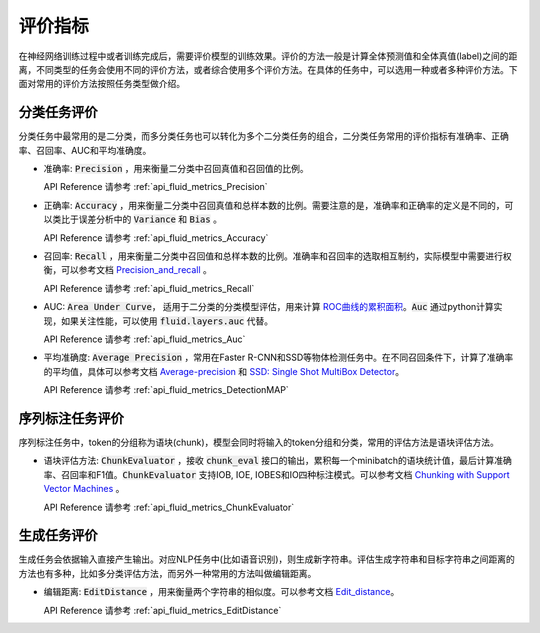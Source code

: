..  _api_guide_metrics:


评价指标
#########
在神经网络训练过程中或者训练完成后，需要评价模型的训练效果。评价的方法一般是计算全体预测值和全体真值(label)之间的距离，不同类型的任务会使用不同的评价方法，或者综合使用多个评价方法。在具体的任务中，可以选用一种或者多种评价方法。下面对常用的评价方法按照任务类型做介绍。

分类任务评价
------------------
分类任务中最常用的是二分类，而多分类任务也可以转化为多个二分类任务的组合，二分类任务常用的评价指标有准确率、正确率、召回率、AUC和平均准确度。

- 准确率: :code:`Precision` ，用来衡量二分类中召回真值和召回值的比例。

  API Reference 请参考 :ref:`api_fluid_metrics_Precision` 

- 正确率: :code:`Accuracy` ，用来衡量二分类中召回真值和总样本数的比例。需要注意的是，准确率和正确率的定义是不同的，可以类比于误差分析中的 :code:`Variance` 和 :code:`Bias` 。

  API Reference 请参考 :ref:`api_fluid_metrics_Accuracy` 


- 召回率: :code:`Recall` ，用来衡量二分类中召回值和总样本数的比例。准确率和召回率的选取相互制约，实际模型中需要进行权衡，可以参考文档 `Precision_and_recall <https://en.wikipedia.org/wiki/Precision_and_recall>`_ 。

  API Reference 请参考 :ref:`api_fluid_metrics_Recall` 

- AUC: :code:`Area Under Curve`， 适用于二分类的分类模型评估，用来计算 `ROC曲线的累积面积 <https://en.wikipedia.org/wiki/Receiver_operating_characteristic#Area_under_the_curve>`_。:code:`Auc` 通过python计算实现，如果关注性能，可以使用 :code:`fluid.layers.auc` 代替。

  API Reference 请参考 :ref:`api_fluid_metrics_Auc` 

- 平均准确度: :code:`Average Precision` ，常用在Faster R-CNN和SSD等物体检测任务中。在不同召回条件下，计算了准确率的平均值，具体可以参考文档 `Average-precision <https://sanchom.wordpress.com/tag/average-precision/>`_ 和 `SSD: Single Shot MultiBox Detector <https://arxiv.org/abs/1512.02325>`_。

  API Reference 请参考 :ref:`api_fluid_metrics_DetectionMAP`



序列标注任务评价
------------------
序列标注任务中，token的分组称为语块(chunk)，模型会同时将输入的token分组和分类，常用的评估方法是语块评估方法。

- 语块评估方法: :code:`ChunkEvaluator` ，接收 :code:`chunk_eval` 接口的输出，累积每一个minibatch的语块统计值，最后计算准确率、召回率和F1值。:code:`ChunkEvaluator` 支持IOB, IOE, IOBES和IO四种标注模式。可以参考文档 `Chunking with Support Vector Machines <https://aclanthology.info/pdf/N/N01/N01-1025.pdf>`_ 。

  API Reference 请参考 :ref:`api_fluid_metrics_ChunkEvaluator`


生成任务评价
------------------
生成任务会依据输入直接产生输出。对应NLP任务中(比如语音识别)，则生成新字符串。评估生成字符串和目标字符串之间距离的方法也有多种，比如多分类评估方法，而另外一种常用的方法叫做编辑距离。

- 编辑距离: :code:`EditDistance` ，用来衡量两个字符串的相似度。可以参考文档 `Edit_distance <https://en.wikipedia.org/wiki/Edit_distance>`_。

  API Reference 请参考 :ref:`api_fluid_metrics_EditDistance`

